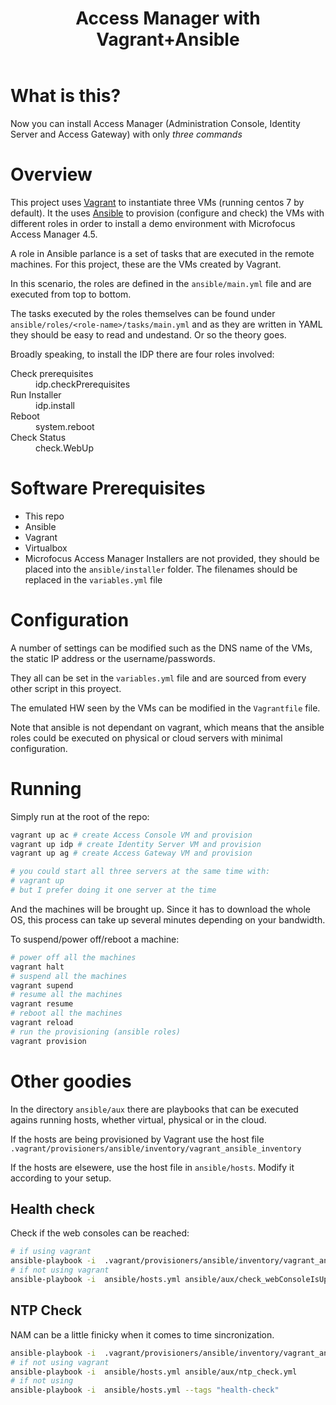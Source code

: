 #+TITLE: Access Manager with Vagrant+Ansible

* What is this?

Now you can install Access Manager (Administration Console, Identity Server and Access Gateway) with only [[Running][three commands]]
* Overview
This project uses [[https://en.wikipedia.org/wiki/Vagrant_(software)][Vagrant]] to instantiate three VMs (running centos 7 by default). It the uses [[https://en.wikipedia.org/wiki/Ansible_(software)][Ansible]] to provision (configure and check) the VMs with different roles in order to install a demo environment with Microfocus Access Manager 4.5.

A role in Ansible parlance is a set of tasks that are executed in the remote machines. For this project, these are the VMs created by Vagrant.

In this scenario, the roles are defined in the =ansible/main.yml= file and are executed from top to bottom.

The tasks executed by the roles themselves can be found under =ansible/roles/<role-name>/tasks/main.yml= and as they are written in YAML they should be easy to read and undestand. Or so the theory goes.

Broadly speaking, to install the IDP there are four roles involved:

+ Check prerequisites :: idp.checkPrerequisites
+ Run Installer :: idp.install
+ Reboot :: system.reboot
+ Check Status :: check.WebUp

* Software Prerequisites
+ This repo
+ Ansible
+ Vagrant
+ Virtualbox
+ Microfocus Access Manager Installers are not provided, they should be placed into the =ansible/installer= folder. The filenames should be replaced in the =variables.yml= file

* Configuration
A number of settings can be modified such as the DNS name of the VMs, the static IP address or the username/passwords.

They all can be set in the =variables.yml= file and are sourced from every other script in this proyect.

The emulated HW seen by the VMs can be modified in the =Vagrantfile= file.

Note that ansible is not dependant on vagrant, which means that the ansible roles could be executed  on physical or cloud servers with minimal configuration.

* Running

Simply run at the root of the repo:
#+begin_src bash
vagrant up ac # create Access Console VM and provision
vagrant up idp # create Identity Server VM and provision
vagrant up ag # create Access Gateway VM and provision

# you could start all three servers at the same time with:
# vagrant up
# but I prefer doing it one server at the time
#+end_src
And the machines will be brought up. Since it has to download the whole OS, this process can take up several minutes depending on your bandwidth.

To suspend/power off/reboot a machine:
#+begin_src bash
# power off all the machines
vagrant halt
# suspend all the machines
vagrant supend
# resume all the machines
vagrant resume
# reboot all the machines
vagrant reload
# run the provisioning (ansible roles)
vagrant provision
#+end_src

* Other goodies
In the directory =ansible/aux= there are playbooks that can be executed agains running hosts, whether virtual, physical or in the cloud.

If the hosts are being provisioned by Vagrant use the host file =.vagrant/provisioners/ansible/inventory/vagrant_ansible_inventory=

If the hosts are elsewere, use the host file in =ansible/hosts=. Modify it according to your setup.

** Health  check
Check if the web consoles can be reached:

#+begin_src bash
# if using vagrant
ansible-playbook -i  .vagrant/provisioners/ansible/inventory/vagrant_ansible_inventory ansible/main.yml ansible/aux/check_webConsoleIsUp.yml
# if not using vagrant
ansible-playbook -i  ansible/hosts.yml ansible/aux/check_webConsoleIsUp.yml
#+end_src
** NTP Check
NAM can be a little finicky when it comes to time sincronization.
#+begin_src bash
ansible-playbook -i  .vagrant/provisioners/ansible/inventory/vagrant_ansible_inventory ansible/main.yml --tags "health-check"
# if not using vagrant
ansible-playbook -i  ansible/hosts.yml ansible/aux/ntp_check.yml
# if not using
ansible-playbook -i  ansible/hosts.yml --tags "health-check"
#+end_src
